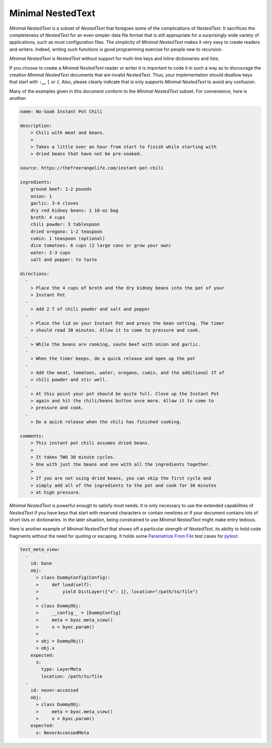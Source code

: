 .. _minimal nestedtext:

******************
Minimal NestedText
******************

*Minimal NestedText* is a subset of *NestedText* that foregoes some of the
complications of *NestedText*.  It sacrifices the completeness of *NestedText*
for an even simpler data file format that is still appropriate for
a surprisingly wide variety of applications, such as most configuration files.
The simplicity of *Minimal NestedText* makes it very easy to create readers and
writers.  Indeed, writing such functions is good programming exercise for people
new to recursion.

*Minimal NestedText* is *NestedText* without support for multi-line keys and
inline dictionaries and lists.

If you choose to create a *Minimal NestedText* reader or writer it is important
to code it in such a way as to discourage the creation *Minimal NestedText*
documents that are invalid *NestedText*.  Thus, your implementation should
disallow keys that start with ``:␣``, ``[`` or ``{``.  Also, please clearly
indicate that is only supports *Minimal NestedText* to avoid any confusion.

Many of the examples given in this document conform to the *Minimal NestedText*
subset.  For convenience, here is another:

.. code-block:: nestedtext

    name: No-Soak Instant Pot Chili

    description:
        > Chili with meat and beans.
        >
        > Takes a little over an hour from start to finish while starting with
        > dried beans that have not be pre-soaked.

    source: https://thefreerangelife.com/instant-pot-chili

    ingredients:
        ground beef: 1-2 pounds
        onion: 1
        garlic: 3-4 cloves
        dry red kidney beans: 1 16-oz bag
        broth: 4 cups
        chili powder: 3 tablespoon
        dried oregano: 1-2 teaspoon
        cumin: 1 teaspoon (optional)
        dice tomatoes: 6 cups (2 large cans or grow your own)
        water: 2-3 cups
        salt and pepper: to taste

    directions:
      -
        > Place the 4 cups of broth and the dry kidney beans into the pot of your
        > Instant Pot
      -
        > Add 2 T of chili powder and salt and pepper
      -
        > Place the lid on your Instant Pot and press the bean setting. The timer
        > should read 30 minutes. Allow it to come to pressure and cook.
      -
        > While the beans are cooking, saute beef with onion and garlic.
      -
        > When the timer beeps, do a quick release and open up the pot
      -
        > Add the meat, tomatoes, water, oregano, cumin, and the additional 1T of
        > chili powder and stir well.
      -
        > At this point your pot should be quite full. Close up the Instant Pot
        > again and hit the chili/beans button once more. Allow it to come to
        > pressure and cook.
      -
        > Do a quick release when the chili has finished cooking.

    comments:
        > This instant pot chili assumes dried beans.
        >
        > It takes TWO 30 minute cycles.
        > One with just the beans and one with all the ingredients together.
        >
        > If you are not using dried beans, you can skip the first cycle and
        > simply add all of the ingredients to the pot and cook for 30 minutes
        > at high pressure.

*Minimal NestedText* is powerful enough to satisfy most needs.  It is only
necessary to use the extended capabilities of *NestedText* if you have keys that
start with reserved characters or contain newlines or if your document contains
lots of short lists or dictionaries.  In the later situation, being constrained
to use *Minimal NestedText* might make entry tedious.

Here is another example of *Minimal NestedText* that shows off a particular
strength of *NestedText*, its ability to hold code fragments without the need
for quoting or escaping.  It holds some `Parametrize From File
<https://parametrize-from-file.readthedocs.io>`_ test cases for `pytest
<https://docs.pytest.org>`_:

.. code-block:: nestedtext

    test_meta_view:
      -
        id: base
        obj:
          > class DummyConfig(Config):
          >     def load(self):
          >         yield DictLayer({"x": 1}, location="/path/to/file")
          >
          > class DummyObj:
          >     __config__ = [DummyConfig]
          >     meta = byoc.meta_view()
          >     x = byoc.param()
          >
          > obj = DummyObj()
          > obj.x
        expected:
          x:
            type: LayerMeta
            location: /path/to/file
      -
        id: never-accessed
        obj:
          > class DummyObj:
          >     meta = byoc.meta_view()
          >     x = byoc.param()
        expected:
          x: NeverAccessedMeta
